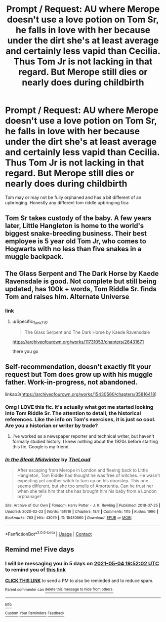 #+TITLE: Prompt / Request: AU where Merope doesn't use a love potion on Tom Sr, he falls in love with her because under the dirt she's at least average and certainly less vapid than Cecilia. Thus Tom Jr is not lacking in that regard. But Merope still dies or nearly does during childbirth

* Prompt / Request: AU where Merope doesn't use a love potion on Tom Sr, he falls in love with her because under the dirt she's at least average and certainly less vapid than Cecilia. Thus Tom Jr is not lacking in that regard. But Merope still dies or nearly does during childbirth
:PROPERTIES:
:Author: throwitallawayplez
:Score: 39
:DateUnix: 1619643870.0
:DateShort: 2021-Apr-29
:FlairText: Prompt
:END:
Tom may or may not be fully orphaned and has a bit different of an upbringing. Honestly any different tom riddle upbringing fica


** Tom Sr takes custody of the baby. A few years later, Little Hangleton is home to the world's biggest snake-breeding business. Their best employee is 5 year old Tom Jr, who comes to Hogwarts with no less than five snakes in a muggle backpack.
:PROPERTIES:
:Author: isleofdrear
:Score: 37
:DateUnix: 1619648894.0
:DateShort: 2021-Apr-29
:END:


** The Glass Serpent and The Dark Horse by Kaede Ravensdale is good. Not complete but still being updated, has 100k + words, Tom Riddle Sr. finds Tom and raises him. Alternate Universe
:PROPERTIES:
:Author: nadxr
:Score: 14
:DateUnix: 1619649527.0
:DateShort: 2021-Apr-29
:END:

*** link
:PROPERTIES:
:Author: CommanderL3
:Score: 3
:DateUnix: 1619670460.0
:DateShort: 2021-Apr-29
:END:

**** u/Specific_Tank715:
#+begin_quote
  The Glass Serpent and The Dark Horse by Kaede Ravensdale
#+end_quote

[[https://archiveofourown.org/works/11731053/chapters/26431671]]

there you go
:PROPERTIES:
:Author: Specific_Tank715
:Score: 4
:DateUnix: 1619681001.0
:DateShort: 2021-Apr-29
:END:


** Self-recommendation, doesn't exactly fit your request but Tom does grow up with his muggle father. Work-in-progress, not abandoned.

linkao3([[https://archiveofourown.org/works/15430560/chapters/35816418]])
:PROPERTIES:
:Author: MTheLoud
:Score: 2
:DateUnix: 1619729540.0
:DateShort: 2021-Apr-30
:END:

*** Omg I LOVE this fic. It's actually what got me started looking into Tom Riddle Sr. The attention to detail, the historical references. Like the info on Tom's exercises, it is just so cool. Are you a historian or writer by trade?
:PROPERTIES:
:Author: fireburningbright
:Score: 2
:DateUnix: 1619732676.0
:DateShort: 2021-Apr-30
:END:

**** I've worked as a newspaper reporter and technical writer, but haven't formally studied history. I knew nothing about the 1920s before starting this fic. Google is my friend.
:PROPERTIES:
:Author: MTheLoud
:Score: 1
:DateUnix: 1619733785.0
:DateShort: 2021-Apr-30
:END:


*** [[https://archiveofourown.org/works/15430560][*/In the Bleak Midwinter/*]] by [[https://www.archiveofourown.org/users/TheLoud/pseuds/TheLoud][/TheLoud/]]

#+begin_quote
  After escaping from Merope in London and fleeing back to Little Hangleton, Tom Riddle had thought he was free of witches. He wasn't expecting yet another witch to turn up on his doorstep. This one seems different, but she too smells of Amortentia. Can he trust her when she tells him that she has brought him his baby from a London orphanage?
#+end_quote

^{/Site/:} ^{Archive} ^{of} ^{Our} ^{Own} ^{*|*} ^{/Fandom/:} ^{Harry} ^{Potter} ^{-} ^{J.} ^{K.} ^{Rowling} ^{*|*} ^{/Published/:} ^{2018-07-25} ^{*|*} ^{/Updated/:} ^{2020-02-23} ^{*|*} ^{/Words/:} ^{151919} ^{*|*} ^{/Chapters/:} ^{18/?} ^{*|*} ^{/Comments/:} ^{1115} ^{*|*} ^{/Kudos/:} ^{1996} ^{*|*} ^{/Bookmarks/:} ^{763} ^{*|*} ^{/Hits/:} ^{43079} ^{*|*} ^{/ID/:} ^{15430560} ^{*|*} ^{/Download/:} ^{[[https://archiveofourown.org/downloads/15430560/In%20the%20Bleak%20Midwinter.epub?updated_at=1618783917][EPUB]]} ^{or} ^{[[https://archiveofourown.org/downloads/15430560/In%20the%20Bleak%20Midwinter.mobi?updated_at=1618783917][MOBI]]}

--------------

*FanfictionBot*^{2.0.0-beta} | [[https://github.com/FanfictionBot/reddit-ffn-bot/wiki/Usage][Usage]] | [[https://www.reddit.com/message/compose?to=tusing][Contact]]
:PROPERTIES:
:Author: FanfictionBot
:Score: 1
:DateUnix: 1619729561.0
:DateShort: 2021-Apr-30
:END:


** Remind me! Five days
:PROPERTIES:
:Author: TJ_Rowe
:Score: 1
:DateUnix: 1619725922.0
:DateShort: 2021-Apr-30
:END:

*** I will be messaging you in 5 days on [[http://www.wolframalpha.com/input/?i=2021-05-04%2019:52:02%20UTC%20To%20Local%20Time][*2021-05-04 19:52:02 UTC*]] to remind you of [[https://www.reddit.com/r/HPfanfiction/comments/n0os1f/prompt_request_au_where_merope_doesnt_use_a_love/gwc5x46/?context=3][*this link*]]

[[https://www.reddit.com/message/compose/?to=RemindMeBot&subject=Reminder&message=%5Bhttps%3A%2F%2Fwww.reddit.com%2Fr%2FHPfanfiction%2Fcomments%2Fn0os1f%2Fprompt_request_au_where_merope_doesnt_use_a_love%2Fgwc5x46%2F%5D%0A%0ARemindMe%21%202021-05-04%2019%3A52%3A02%20UTC][*CLICK THIS LINK*]] to send a PM to also be reminded and to reduce spam.

^{Parent commenter can} [[https://www.reddit.com/message/compose/?to=RemindMeBot&subject=Delete%20Comment&message=Delete%21%20n0os1f][^{delete this message to hide from others.}]]

--------------

[[https://www.reddit.com/r/RemindMeBot/comments/e1bko7/remindmebot_info_v21/][^{Info}]]

[[https://www.reddit.com/message/compose/?to=RemindMeBot&subject=Reminder&message=%5BLink%20or%20message%20inside%20square%20brackets%5D%0A%0ARemindMe%21%20Time%20period%20here][^{Custom}]]
[[https://www.reddit.com/message/compose/?to=RemindMeBot&subject=List%20Of%20Reminders&message=MyReminders%21][^{Your Reminders}]]
[[https://www.reddit.com/message/compose/?to=Watchful1&subject=RemindMeBot%20Feedback][^{Feedback}]]
:PROPERTIES:
:Author: RemindMeBot
:Score: 1
:DateUnix: 1619725974.0
:DateShort: 2021-Apr-30
:END:
